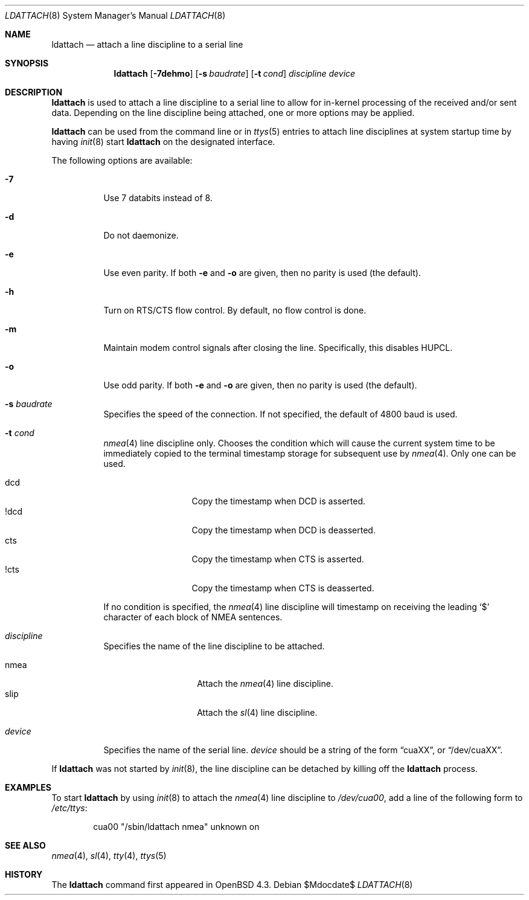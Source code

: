 .\"	$OpenBSD: src/sbin/ldattach/ldattach.8,v 1.1.1.1 2007/11/03 15:22:54 mbalmer Exp $
.\"
.\" Copyright (c) 2007 Marc Balmer <mbalmer@openbsd.org>
.\"
.\" Permission to use, copy, modify, and distribute this software for any
.\" purpose with or without fee is hereby granted, provided that the above
.\" copyright notice and this permission notice appear in all copies.
.\"
.\" THE SOFTWARE IS PROVIDED "AS IS" AND THE AUTHOR DISCLAIMS ALL WARRANTIES
.\" WITH REGARD TO THIS SOFTWARE INCLUDING ALL IMPLIED WARRANTIES OF
.\" MERCHANTABILITY AND FITNESS. IN NO EVENT SHALL THE AUTHOR BE LIABLE FOR
.\" ANY SPECIAL, DIRECT, INDIRECT, OR CONSEQUENTIAL DAMAGES OR ANY DAMAGES
.\" WHATSOEVER RESULTING FROM LOSS OF USE, DATA OR PROFITS, WHETHER IN AN
.\" ACTION OF CONTRACT, NEGLIGENCE OR OTHER TORTIOUS ACTION, ARISING OUT OF
.\" OR IN CONNECTION WITH THE USE OR PERFORMANCE OF THIS SOFTWARE.
.\"
.Dd $Mdocdate$
.Dt LDATTACH 8
.Os
.Sh NAME
.Nm ldattach
.Nd attach a line discipline to a serial line
.Sh SYNOPSIS
.Nm ldattach
.Op Fl 7dehmo
.Op Fl s Ar baudrate
.Op Fl t Ar cond
.Ar discipline
.Ar device
.Sh DESCRIPTION
.Nm
is used to attach a line discipline to a serial line to allow for in-kernel
processing of the received and/or sent data.
Depending on the line discipline being attached, one or more options may be
applied.
.Pp
.Nm
can be used from the command line or in
.Xr ttys 5
entries to attach line disciplines at system startup time by having
.Xr init 8
start
.Nm
on the designated interface.
.Pp
The following options are available:
.Bl -tag -width Ds
.It Fl 7
Use 7 databits instead of 8.
.It Fl d
Do not daemonize.
.It Fl e
Use even parity.
If both
.Fl e
and
.Fl o
are given, then no parity is used (the default).
.It Fl h
Turn on RTS/CTS flow control.
By default, no flow control is done.
.It Fl m
Maintain modem control signals after closing the line.
Specifically, this disables HUPCL.
.It Fl o
Use odd parity.
If both
.Fl e
and
.Fl o
are given, then no parity is used (the default).
.It Fl s Ar baudrate
Specifies the speed of the connection.
If not specified, the default of 4800 baud is used.
.It Fl t Ar cond
.Xr nmea 4
line discipline only.
Chooses the condition which will cause the current system time to be
immediately copied to the terminal timestamp storage for subsequent use by
.Xr nmea 4 .
Only one can be used.
.Pp
.Bl -tag -width DCDXX -offset indent -compact
.It dcd
Copy the timestamp when DCD is asserted.
.It !dcd
Copy the timestamp when DCD is deasserted.
.It cts
Copy the timestamp when CTS is asserted.
.It !cts
Copy the timestamp when CTS is deasserted.
.El
.Pp
If no condition is specified, the
.Xr nmea 4
line discipline will timestamp on receiving the leading
.Sq $
character of each block of NMEA sentences.
.It Ar discipline
Specifies the name of the line discipline to be attached.
.Pp
.Bl -tag -width nmeaXX -offset -indet -compact
.It nmea
Attach the
.Xr nmea 4
line discipline.
.It slip
Attach the
.Xr sl 4
line discipline.
.El
.It Ar device
Specifies the name of the serial line.
.Ar device
should be a string of the form
.Dq cuaXX ,
or
.Dq /dev/cuaXX .
.El
.Pp
If
.Nm
was not started by
.Xr init 8 ,
the line discipline can be detached by
killing off the
.Nm
process.
.Sh EXAMPLES
To start
.Nm
by using
.Xr init 8
to attach the
.Xr nmea 4
line discipline to
.Pa /dev/cua00 ,
add a line of the following form to
.Pa /etc/ttys :
.Bd -literal -offset indent
cua00	"/sbin/ldattach nmea"	unknown	on
.Ed
.Sh SEE ALSO
.Xr nmea 4 ,
.Xr sl 4 ,
.Xr tty 4 ,
.Xr ttys 5
.Sh HISTORY
The
.Nm
command first appeared in
.Ox 4.3 .
